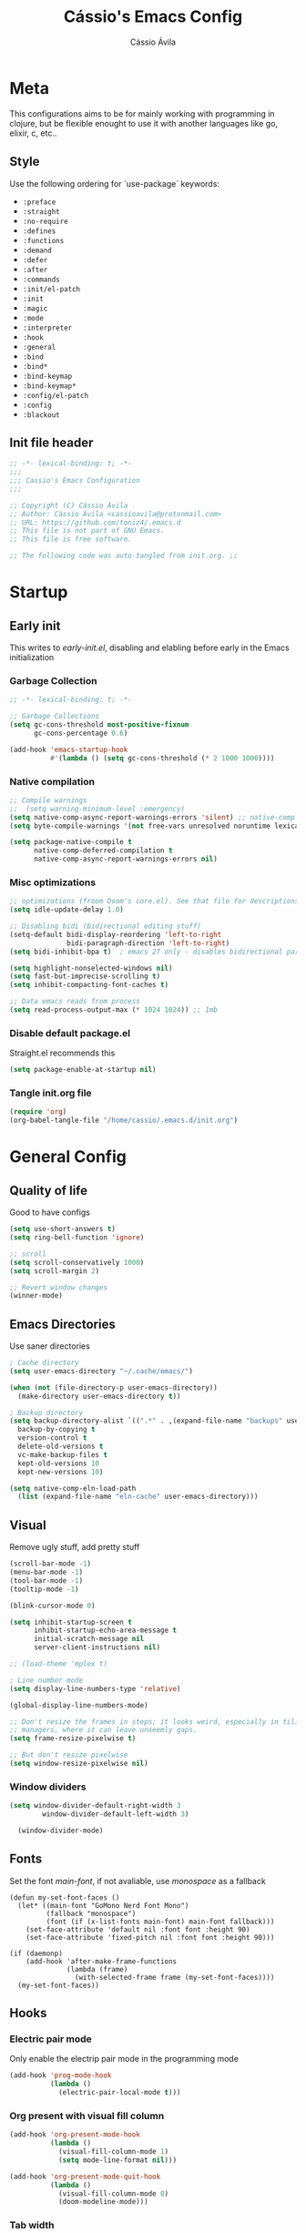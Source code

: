 #+TITLE: Cássio's Emacs Config 
#+AUTHOR: Cássio Ávila
#+PROPERTY: header-args :results silent :tangle yes
#+STARTUP: content

* Meta

This configurations aims to be for mainly working with programming in clojure, but be flexible enought to use it with another languages like go, elixir, c, etc..

** Style

Use the following ordering for `use-package` keywords:
- ~:preface~
- ~:straight~
- ~:no-require~
- ~:defines~
- ~:functions~
- ~:demand~
- ~:defer~
- ~:after~
- ~:commands~
- ~:init/el-patch~
- ~:init~
- ~:magic~
- ~:mode~
- ~:interpreter~
- ~:hook~
- ~:general~
- ~:bind~
- ~:bind*~
- ~:bind-keymap~
- ~:bind-keymap*~
- ~:config/el-patch~
- ~:config~
- ~:blackout~

** Init file header

#+begin_src emacs-lisp 
  ;; -*- lexical-binding: t; -*-
  ;;; 
  ;;; Cassio's Emacs Configuration
  ;;;

  ;; Copyright (C) Cássio Ávila
  ;; Author: Cássio Ávila <cassioavila@protonmail.com>
  ;; URL: https://github.com/toniz4/.emacs.d
  ;; This file is not part of GNU Emacs.
  ;; This file is free software.

  ;; The following code was auto-tangled from init.org. ;;

#+end_src

* Startup
** Early init

This writes to /early-init.el/, disabling and elabling before early in the Emacs initialization

*** Garbage Collection

#+begin_src emacs-lisp :tangle ./early-init.el
  ;; -*- lexical-binding: t; -*-

  ;; Garbage Collections
  (setq gc-cons-threshold most-positive-fixnum
        gc-cons-percentage 0.6)

  (add-hook 'emacs-startup-hook
            #'(lambda () (setq gc-cons-threshold (* 2 1000 1000))))
#+end_src

*** Native compilation

#+begin_src emacs-lisp :tangle ./early-init.el
  ;; Compile warnings
  ;;  (setq warning-minimum-level :emergency)
  (setq native-comp-async-report-warnings-errors 'silent) ;; native-comp warning
  (setq byte-compile-warnings '(not free-vars unresolved noruntime lexical make-local))

  (setq package-native-compile t
        native-comp-deferred-compilation t
        native-comp-async-report-warnings-errors nil)

#+end_src

*** Misc optimizations

#+begin_src emacs-lisp :tangle ./early-init.el
  ;; optimizations (froom Doom's core.el). See that file for descriptions.
  (setq idle-update-delay 1.0)

  ;; Disabling bidi (bidirectional editing stuff)
  (setq-default bidi-display-reordering 'left-to-right 
                bidi-paragraph-direction 'left-to-right)
  (setq bidi-inhibit-bpa t)  ; emacs 27 only - disables bidirectional parenthesis

  (setq highlight-nonselected-windows nil)
  (setq fast-but-imprecise-scrolling t)
  (setq inhibit-compacting-font-caches t)

  ;; Data emacs reads from process
  (setq read-process-output-max (* 1024 1024)) ;; 1mb
#+end_src

*** Disable default package.el

Straight.el recommends this

 #+begin_src emacs-lisp :tangle ./early-init.el
    (setq package-enable-at-startup nil)
#+end_src

*** Tangle init.org file

 #+begin_src emacs-lisp :tangle ./early-init.el
  (require 'org)
  (org-babel-tangle-file "/home/cassio/.emacs.d/init.org")
#+end_src

* General Config
** Quality of life

Good to have configs

#+begin_src emacs-lisp
  (setq use-short-answers t)
  (setq ring-bell-function 'ignore)

  ;; scroll
  (setq scroll-conservatively 1000)
  (setq scroll-margin 2)

  ;; Revert window changes
  (winner-mode)
#+end_src

** Emacs Directories

Use saner directories

#+begin_src emacs-lisp
  ; Cache directory
  (setq user-emacs-directory "~/.cache/emacs/")

  (when (not (file-directory-p user-emacs-directory))
    (make-directory user-emacs-directory t))

  ; Backup directory
  (setq backup-directory-alist `((".*" . ,(expand-file-name "backups" user-emacs-directory)))
	backup-by-copying t
	version-control t
	delete-old-versions t
	vc-make-backup-files t
	kept-old-versions 10
	kept-new-versions 10)

  (setq native-comp-eln-load-path
	(list (expand-file-name "eln-cache" user-emacs-directory)))
#+end_src

** Visual

Remove ugly stuff, add pretty stuff

#+begin_src emacs-lisp
  (scroll-bar-mode -1)
  (menu-bar-mode -1)
  (tool-bar-mode -1)
  (tooltip-mode -1)

  (blink-cursor-mode 0)

  (setq inhibit-startup-screen t
        inhibit-startup-echo-area-message t
        initial-scratch-message nil
        server-client-instructions nil)

  ;; (load-theme 'mplex t)

  ; Line number mode
  (setq display-line-numbers-type 'relative)

  (global-display-line-numbers-mode)

  ;; Don't resize the frames in steps; it looks weird, especially in tiling window
  ;; managers, where it can leave unseemly gaps.
  (setq frame-resize-pixelwise t)

  ;; But don't resize pixelwise
  (setq window-resize-pixelwise nil)
#+end_src

*** Window dividers

#+begin_src emacs-lisp
(setq window-divider-default-right-width 3
        window-divider-default-left-width 3)

  (window-divider-mode)
#+end_src

** Fonts

Set the font /main-font/, if not avaliable, use /monospace/ as a fallback

#+begin_src elisp
  (defun my-set-font-faces ()
    (let* ((main-font "GoMono Nerd Font Mono")
           (fallback "monospace")
           (font (if (x-list-fonts main-font) main-font fallback)))
      (set-face-attribute 'default nil :font font :height 90)
      (set-face-attribute 'fixed-pitch nil :font font :height 90)))

  (if (daemonp)
      (add-hook 'after-make-frame-functions
                (lambda (frame)
                  (with-selected-frame frame (my-set-font-faces))))
    (my-set-font-faces))
#+END_SRC

** Hooks
*** Electric pair mode

Only enable the electrip pair mode in the programming mode

#+begin_src emacs-lisp
  (add-hook 'prog-mode-hook
            (lambda ()
              (electric-pair-local-mode t)))
#+end_src

*** Org present with visual fill column

#+begin_src emacs-lisp
  (add-hook 'org-present-mode-hook
            (lambda ()
              (visual-fill-column-mode 1)
              (setq mode-line-format nil)))

  (add-hook 'org-present-mode-quit-hook
            (lambda ()
              (visual-fill-column-mode 0)
              (doom-modeline-mode)))
#+end_src

*** Tab width

#+begin_src emacs-lisp
  (add-hook 'go-mode-hook
            (lambda ()
              (setq-local tab-width 4)))

  (add-hook 'sh-mode-hook
            (lambda ()
              (setq-local tab-width 4)))
#+end_src

*** DocView

#+begin_src emacs-lisp
  (add-hook 'doc-view-mode-hook
            (lambda ()
              (display-line-numbers-mode 0)))
#+end_src

** Custom Functions
*** Interactive Functions

#+begin_src emacs-lisp
  ;; Switch to the scratch buffer
  (defun my-switch-to-scratch-buffer ()
    (interactive)
    (switch-to-buffer "*scratch*"))

  (defun my-switch-to-dashboard-buffer ()
    (interactive)
    (switch-to-buffer "*dashboard*"))

  (defun upload-buffer-file-to-0x0 ()
    (interactive)
    (if-let ((filename (buffer-file-name))
             (curl (executable-find "curl")))
        (make-process
         :name "cu"
         :command `("curl" "-F" ,(concat "file=@" filename) "https://0x0.st")
         :filter (lambda (x y) (kill-new y)))))

  (defun my-open-eshell ()
    (interactive)
    (dlet ((eshell-buffer-name "*eshell session*"))
      (cond ((equal (get-buffer eshell-buffer-name) (window-buffer (selected-window))) 
             (select-window (get-mru-window t t t))) ;; Focused on eshell buffer

            ((get-buffer-window eshell-buffer-name)
             (switch-to-buffer-other-window eshell-buffer-name)) ;; Visible in frame

            (t
             (let ((buf (eshell))) ;; Buffer does not exist
               (display-buffer buf '(display-buffer-below-selected . ((window-height . 10))))
               (switch-to-buffer (other-buffer buf))
               (switch-to-buffer-other-window buf))))))
#+end_src

** Bookmarks 

#+begin_src emacs-lisp
  (setq bookmark-save-flag 1
        bookmark-set-fringe-mark nil)

  (defun my-bookmark-make-record ()
    `((filename . ,(buffer-file-name))))

  (setq bookmark-make-record-function #'my-bookmark-make-record)
#+end_src

** Save place mode

#+begin_src emacs-lisp
  (save-place-mode)
#+end_src

** Eshell configuration

#+begin_src emacs-lisp
  (add-to-list 'exec-path
               (concat (getenv "HOME") "/.local/bin"))

  (setq eshell-banner-message "")
#+end_src

* Packages
** Straight Config

Bootstraps straight.el

#+begin_src emacs-lisp
  ; Straight bootstrap
  (setq straight-check-for-modifications nil)

  (defvar bootstrap-version)

  (let ((bootstrap-file
         (expand-file-name
          "straight/repos/straight.el/bootstrap.el" user-emacs-directory))
        (bootstrap-version 5))
    (unless (file-exists-p bootstrap-file)
      (with-current-buffer
          (url-retrieve-synchronously
           "https://raw.githubusercontent.com/raxod502/straight.el/develop/install.el"
           'silent 'inhibit-cookies)
        (goto-char (point-max))
        (eval-print-last-sexp)))
    (load bootstrap-file nil 'nomessage))

  ; Straight config
  (straight-use-package 'use-package)
  (setq straight-use-package-by-default t)
#+end_src

** Text Editing
*** ParEdit

#+begin_src emacs-lisp
  (use-package evil-cleverparens
    :hook
    (clojure-mode . evil-cleverparens-mode)
    (emacs-lisp-mode . evil-cleverparens-mode)
    (scheme-mode . evil-cleverparens-mode))
#+end_src

*** General (Key definitions)

#+begin_src emacs-lisp
  (use-package general
    :init
    (general-define-key
     :states '(normal motion visual)
     :keymaps 'override
     :prefix "SPC"

     "SPC" '(execute-extended-command :which-key "M-x")
     "q" '(save-buffers-kill-emacs :which-key "quit emacs")

     ;; Applications
     "a" '(nil :which-key "applications")
     "ag" '(magit-status :which-key "magit")
     "ad" '(my-switch-to-dashboard-buffer :which-key "dashboard")
     "as" '(my-open-eshell :which-key "eshell")

     ;; Buffes 
     "b" '(nil :which-key "buffer")
     "ba" '(bookmark-set :which-key "set bookmark")
     "bb" '(consult-buffer :which-key "switch buffers")
     "bd" '(evil-delete-buffer :which-key "delete buffer")
     "bk" '(kill-buffer :which-key "kill other buffers")
     "bs" '(my-switch-to-scratch-buffer :which-key "scratch buffer")
     "bi" '(clone-indirect-buffer  :which-key "indirect buffer")
     "br" '(revert-buffer :which-key "revert buffer")

     ;; Files
     "f" '(nil :which-key "files")
     "fb" '(consult-bookmark :which-key "bookmarks")
     "ff" '(find-file :which-key "find file")
     "fr" '(consult-recent-file :which-key "recent files")
     "fR" '(rename-file :which-key "rename file")
     "fs" '(save-buffer :which-key "save buffer")
     "fS" '(evil-write-all :which-key "save all buffers")
     "fg" '(consult-ripgrep :which-key "ripgrep")
     "fG" '(consult-grep :which-key "grep")

     ;; Window
     "w" '(nil :which-key "window")
     "ww" '(evil-window-next :which-key "next")
     "wv" '(evil-window-vsplit :which-key "vsplit")
     "wn" '(evil-window-split :which-key "split")
     "wq" '(evil-quit :which-key "close window")
     "w1" '(delete-other-windows :which-key "close other windows")

     ;; Help
     "h" '(nil :which-key "help")
     "hc" '(describe-char :which-key "describe char")
     "hC" '(describe-command :which-key "describe command")
     "hf" '(describe-function :which-key "describe function")
     "hF" '(describe-face :which-key "describe face")
     "hv" '(describe-variable :which-key "describe variable")))
#+end_src

** Evil mode

Make using emacs a good experience

*** Evil

#+begin_src emacs-lisp
  (use-package evil
    :demand t
    :bind (("<escape>" . keyboard-escape-quit))
    :init
    (setq evil-operator-state-tag "OPR"
          evil-normal-state-tag "NOR"
          evil-insert-state-tag "INS"
          evil-visual-state-tag "VIS"
          evil-replace-state-tag "REP"
          evil-emacs-state-tag "EMC"
          evil-motion-state-tag "MOT")

    (use-package undo-fu)

    (setq evil-echo-state nil
          evil-undo-system 'undo-fu
          evil-want-C-u-scroll t
          evil-want-Y-yank-to-eol t
          evil-search-module 'evil-search)

    :custom
    (evil-want-keybinding nil)
    :config
    (evil-mode 1))
#+end_src

*** Evil Collection

#+begin_src emacs-lisp
  (use-package evil-collection
    :demand t
    :after evil
    :config
    (evil-collection-init))
#+end_src

*** Evil Org

#+begin_src emacs-lisp
  (use-package evil-org
    :after org
    :hook (org-mode . evil-org-mode)
    :config
    (require 'evil-org-agenda)
    (evil-org-agenda-set-keys))
#+end_src

*** Evil Commentary 

#+begin_src emacs-lisp
  (use-package evil-commentary
    :init (evil-commentary-mode))
#+end_src

** Quality of life
*** Vertico

Better menu for M-x, find-file, etc..

#+begin_src emacs-lisp
  (use-package vertico
    :custom
    (vertico-scroll-margin 2)
    :init
    (setq minibuffer-prompt-properties
          '(read-only t cursor-intangible t face minibuffer-prompt))
    (add-hook 'minibuffer-setup-hook #'cursor-intangible-mode)
    (vertico-mode))

  (use-package savehist
    :init
    (savehist-mode))
#+end_src

*** Consult

#+begin_src emacs-lisp
  (use-package consult)
#+end_src

**** Consult LSP

#+begin_src emacs-lisp
  (use-package consult-lsp)
#+end_src

**** Consult Flycheck

#+begin_src emacs-lisp
  (use-package consult-flycheck)
#+end_src

*** Which key

I don't remember most of emacs keybindings

#+begin_src emacs-lisp
  (use-package which-key
    :config
    (which-key-mode))
#+end_src

*** Pulsar

Makes me not lost when dealing with multiple windows

#+begin_src emacs-lisp
  (use-package pulsar
    :init
    (pulsar-global-mode))
#+end_src

*** Direnv

Use direnv when changind directories in emacs

#+begin_src emacs-lisp
  (use-package direnv
    :config
    (direnv-mode))
#+end_src

*** Magit

#+begin_src emacs-lisp
  (use-package magit
    :init
    (defun transient-bind-esc-to-quit ()
      (define-key transient-base-map   (kbd "<escape>") #'transient-quit-one)
      (define-key transient-sticky-map (kbd "<escape>") #'transient-quit-seq)
      (setq transient-substitute-key-function
            #'transient-rebind-quit-commands))
    :commands (magit-status))
#+end_src

*** Eldoc

#+begin_src emacs-lisp
  (use-package eldoc
    :custom
    (eldoc-echo-area-use-multiline-p 2)
    (eldoc-echo-area-display-truncation-message nil))
#+end_src

** Language modes
*** Yaml

#+begin_src emacs-lisp
  (use-package yaml-mode)
#+end_src

*** Fish'

#+begin_src emacs-lisp
  (use-package fish-mode)
#+end_src

*** Lua

#+begin_src emacs-lisp
  (use-package lua-mode)
#+end_src

*** Go

#+begin_src emacs-lisp
  (use-package go-mode)
#+end_src

*** Elixir

#+begin_src emacs-lisp
  (use-package elixir-mode)
#+end_src

*** Nix

#+begin_src emacs-lisp
  (use-package nix-mode
    :mode "\\.nix\\'")
#+end_src

*** Clojure

#+begin_src emacs-lisp
  (use-package clojure-mode)

  (use-package cider
    :init

    (add-to-list 'completion-category-defaults '(cider (styles basic)))

    (setq cider-show-error-buffer nil))
#+end_src

*** Python

#+begin_src emacs-lisp
  (use-package python-mode
    :defer t
    :custom
    (python-shell-interpreter (executable-find "python")))
#+end_src

*** Scad

#+begin_src emacs-lisp
  (use-package scad-mode)
#+end_src

** Org Mode
*** Org Package

#+begin_src emacs-lisp
  (defun my-org-mode-setup ()
    (display-line-numbers-mode 0)

    (org-indent-mode)
    ;; (variable-pitch-mode 1)
    (auto-fill-mode 0)
    (visual-line-mode 1)

    ;; Org tempo
    (require 'org-tempo)

    (add-to-list 'org-structure-template-alist '("sh" . "src shell"))
    (add-to-list 'org-structure-template-alist '("el" . "src emacs-lisp"))
    (add-to-list 'org-structure-template-alist '("py" . "src python")))

  (use-package org
    :init
    (org-babel-do-load-languages
     'org-babel-load-languages
     '((python . t)))
    :hook
    (org-mode . my-org-mode-setup)
    :config
    (setq org-ellipsis " ▼"
          org-hide-emphasis-markers t))

#+end_src

*** Org Bullets

#+begin_src emacs-lisp
  (use-package org-bullets
    :after org
    :hook (org-mode . org-bullets-mode))


  (setq org-bullets-face-name "BlexMono Nerd Font")
#+end_src

*** Org Present

#+begin_src emacs-lisp
  (use-package org-present
    :commands (org-present))
#+end_src

** Text Completion
*** Orderless

#+begin_src emacs-lisp
  (use-package orderless
    :config
    (defmacro dispatch: (regexp style)
      (cl-flet ((symcat (a b) (intern (concat a (symbol-name b)))))
        `(defun ,(symcat "dispatch:" style) (pattern _index _total)
           (when (string-match ,regexp pattern)
             (cons ',(symcat "orderless-" style) (match-string 1 pattern))))))

    (cl-flet ((pre/post (str) (format "^%s\\(.*\\)$\\|^\\(?1:.*\\)%s$" str str)))
      (dispatch: (pre/post "=") literal)
      (dispatch: (pre/post "`") regexp)
      (dispatch: (pre/post (if (or minibuffer-completing-file-name
                                   (derived-mode-p 'eshell-mode))
                               "%" "[%.]"))
                 initialism))

    (dispatch: "^{\\(.*\\)}$" flex)
    (dispatch: "^\\([^][^\\+*]*[./-][^][\\+*$]*\\)$" prefixes)
    (dispatch: "^!\\(.+\\)$" without-literal)
    :custom
    (completion-styles '(orderless))
    (completion-category-overrides '((file (styles basic partial-completion))))
    (orderless-matching-styles 'orderless-regexp)
    (orderless-style-dispatchers
     '(dispatch:literal dispatch:regexp dispatch:without-literal
       dispatch:initialism dispatch:flex dispatch:prefixes))
    (orderless-component-separator #'orderless-escapable-split-on-space))
#+end_src

*** Corfu

#+begin_src elisp
  (use-package corfu
    :custom
    (corfu-cycle t)                ;; Enable cycling for `corfu-next/previous'
    (corfu-auto t)                 ;; Enable auto completion
    (corfu-auto-delay 0)
    (corfu-auto-prefix 3)
    (corfu-separator ?\s)             ;; Orderless field separator
    (corfu-quit-at-boundary 'separator)      ;; Never quit at completion boundary
    (corfu-quit-no-match nil)           ;; Never quit, even if there is no match
    (corfu-preselect-first nil)       ;; Disable candidate preselection
    :init
    (defun corfu-enable-in-minibuffer ()
      "Enable Corfu in the minibuffer if `completion-at-point' is bound."
      (when (where-is-internal #'completion-at-point (list (current-local-map)))
        (corfu-mode 1)))
    :bind
    (:map corfu-map
          ("C-s" . corfu-quit)
          ("TAB" . corfu-next)
          ([tab] . corfu-next)
          ("S-TAB" . corfu-previous)
          ([backtab] . corfu-previous))
    :hook ((prog-mode . corfu-mode)
           (shell-mode . corfu-mode)
           (minibuffer-setup . corfu-enable-in-minibuffer)
           (eshell-mode . corfu-mode)))
#+end_src

*** Corfu Doc

#+begin_src emacs-lisp
  (use-package corfu-doc
    :hook
    (corfu-mode . corfu-doc-mode)
    :bind
    (:map corfu-map
          ("M-p" . corfu-doc-scroll-down)
          ("M-n" . corfu-doc-scroll-up)))
#+end_src

*** Cape

#+begin_src emacs-lisp
  (use-package cape
    :init
    (add-to-list 'completion-at-point-functions #'cape-file))
#+end_src

*** Yasnippets

#+begin_src emacs-lisp
  (use-package yasnippet-snippets
    :defer t)

  (use-package yasnippet
    :commands
    (yas-minor-mode)
    :hook
    (prog-mode . yas-minor-mode))
 #+end_src
 
** Error checking
*** Flycheck

#+begin_src emacs-lisp
  (use-package flycheck
    :commands flycheck-mode)
#+end_src

** LSP
*** LSP mode
#+begin_src emacs-lisp
  (use-package lsp-mode
    :custom
    (lsp-completion-provider :none)
    (lsp-keymap-prefix "C-c l")
    (lsp-headerline-breadcrumb-enable nil)
    (lsp-modeline-code-action-fallback-icon "?")
    (lsp-modeline-code-actions-segments '(icon count))
    :init
    (defun my-lsp-mode-setup-completion ()
      (setf (alist-get 'styles (alist-get 'lsp-capf completion-category-defaults))
            '(orderless)))

    (defun my-update-completions-list ()
      (progn
        (fset 'non-greedy-lsp
              (cape-capf-properties #'lsp-completion-at-point :exclusive 'no))
        (setq completion-at-point-functions
              '(non-greedy-lsp cape-file))))

    (defun my-lsp-python-setup ()
      (add-hook 'lsp-configure-hook
                (lambda ()
                      (when lsp-auto-configure
                        (flycheck-add-next-checker 'lsp 'python-pyright)))))

    (use-package lsp-ui :commands lsp-ui-mode)

    (setq lsp-enabled-clients '(pyright jedi clojure-lsp gopls clang))

    :hook ((clojure-mode . lsp-deferred)
           (go-mode . lsp-deferred)
           (python-mode . lsp-deferred)
           (python-mode . (lambda ()
                            (advice-add #'my-lsp-python-setup
                                        :after #'lsp-configure-buffer)))
           (lsp-completion-mode . my-lsp-mode-setup-completion)
           (lsp-completion-mode . my-update-completions-list)
           (lsp-mode . yas-minor-mode)
           (lsp-mode . lsp-enable-which-key-integration))
    :commands lsp lsp-deferred)

  (use-package lsp-jedi
    :defer t)

  (use-package lsp-pyright
    :defer t
    :custom
    (lsp-pyright-auto-import-completions nil)
    :init
    (defun my-python-setup ()

      (require 'lsp-pyright)
      (lsp-deferred))
    :hook
    (python-mode . my-python-setup))
#+end_src

** UI
*** Acme Theme

#+begin_src emacs-lisp
  (use-package acme-theme
    :straight
    (:local-repo "/home/cassio/src/acme-emacs-theme")
    :custom
    (acme-theme-black-fg t)
    :init
    (load-theme 'acme t))
#+end_src

*** Doom modeline

#+begin_src emacs-lisp
  (use-package doom-modeline
    :init
    (setq doom-modeline-height 0)
    :hook (after-init . doom-modeline-mode))
#+end_src

** Misc
*** Rainbow mode

#+begin_src emacs-lisp
  (use-package rainbow-mode
    :commands rainbow-mode)
#+end_src

*** Dashboard

#+begin_src emacs-lisp
  (use-package dashboard
    :config
    (setq initial-buffer-choice (lambda () (get-buffer-create "*dashboard*")))
    :custom
    (dashboard-startup-banner 'logo)
    (dashboard-center-content t))
#+end_src
